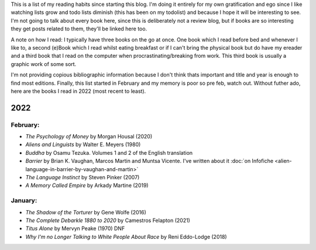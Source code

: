 .. title: Has Reads
.. slug: has-reads
.. date: 2022-02-12 18:21:22 UTC
.. tags: 
.. category: 
.. link: 
.. description: A list of all the books I've read that I've remembered to record here.
.. type: text

This is a list of my reading habits since starting this blog. I'm doing it entirely for my own gratification and ego since I like watching lists grow and todo lists diminish (this has been on my todolist) and because I hope it will be interesting to see. I'm not going to talk about every book here, since this is deliberately not a review blog, but if books are so interesting they get posts related to them, they'll be linked here too.

A note on how I read: I typically have three books on the go at once. One book which I read before bed and whenever I like to, a second (e)Book which I read whilst eating breakfast or if I can't bring the physical book but do have my ereader and a third book that I read on the computer when procrastinating/breaking from work. This third book is usually a graphic work of some sort.

I'm not providing copious bibliographic information because I don't think thats important and title and year is enough to find most editions. Finally, this list started in February and my memory is poor so pre feb, watch out. Without futher ado, here are the books I read in 2022 (most recent to least). 


2022
====


February:
---------
- *The Psychology of Money* by Morgan Housal (2020)
- *Aliens and Linguists* by Walter E. Meyers (1980)
- *Buddha* by Osamu Tezuka. Volumes 1 and 2 of the English translation
- *Barrier* by Brian K. Vaughan, Marcos Martin and Muntsa Vicente. I've written about it :doc:`on Infofiche <alien-language-in-barrier-by-vaughan-and-martin>`
- *The Language Instinct* by Steven Pinker (2007)
- *A Memory Called Empire* by Arkady Martine (2019)


January:
--------
- *The Shadow of the Torturer* by Gene Wolfe (2016)
- *The Complete Debarkle 1880 to 2020* by Camestros Felapton (2021)
- *Titus Alone* by Mervyn Peake (1970) DNF
- *Why I'm no Longer Talking to White People About Race* by Reni Eddo-Lodge (2018)